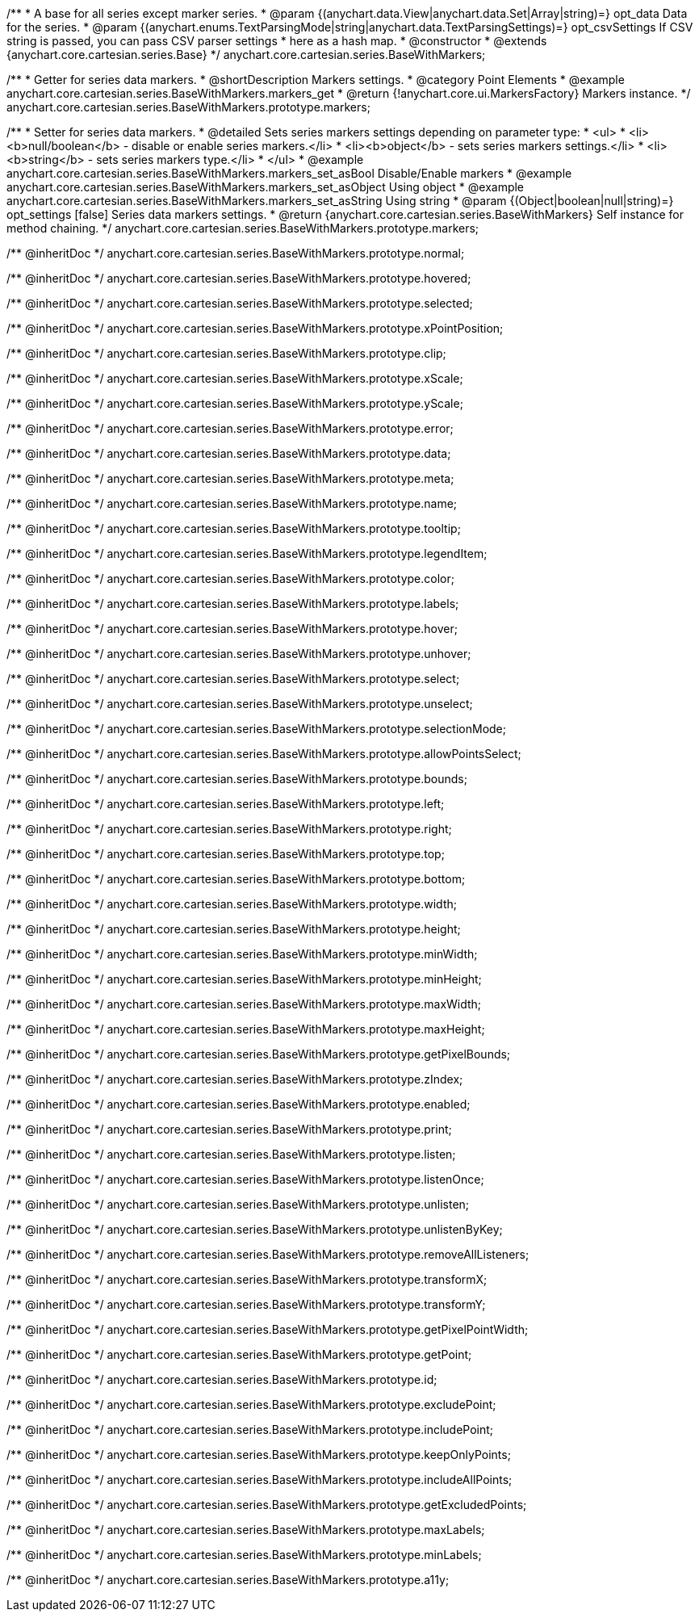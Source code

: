 /**
 * A base for all series except marker series.
 * @param {(anychart.data.View|anychart.data.Set|Array|string)=} opt_data Data for the series.
 * @param {(anychart.enums.TextParsingMode|string|anychart.data.TextParsingSettings)=} opt_csvSettings If CSV string is passed, you can pass CSV parser settings
 *    here as a hash map.
 * @constructor
 * @extends {anychart.core.cartesian.series.Base}
 */
anychart.core.cartesian.series.BaseWithMarkers;


//----------------------------------------------------------------------------------------------------------------------
//
//  anychart.core.cartesian.series.BaseWithMarkers.prototype.markers
//
//----------------------------------------------------------------------------------------------------------------------

/**
 * Getter for series data markers.
 * @shortDescription Markers settings.
 * @category Point Elements
 * @example anychart.core.cartesian.series.BaseWithMarkers.markers_get
 * @return {!anychart.core.ui.MarkersFactory} Markers instance.
 */
anychart.core.cartesian.series.BaseWithMarkers.prototype.markers;

/**
 * Setter for series data markers.
 * @detailed Sets series markers settings depending on parameter type:
 * <ul>
 *   <li><b>null/boolean</b> - disable or enable series markers.</li>
 *   <li><b>object</b> - sets series markers settings.</li>
 *   <li><b>string</b> - sets series markers type.</li>
 * </ul>
 * @example anychart.core.cartesian.series.BaseWithMarkers.markers_set_asBool Disable/Enable markers
 * @example anychart.core.cartesian.series.BaseWithMarkers.markers_set_asObject Using object
 * @example anychart.core.cartesian.series.BaseWithMarkers.markers_set_asString Using string
 * @param {(Object|boolean|null|string)=} opt_settings [false] Series data markers settings.
 * @return {anychart.core.cartesian.series.BaseWithMarkers} Self instance for method chaining.
 */
anychart.core.cartesian.series.BaseWithMarkers.prototype.markers;

/** @inheritDoc */
anychart.core.cartesian.series.BaseWithMarkers.prototype.normal;

/** @inheritDoc */
anychart.core.cartesian.series.BaseWithMarkers.prototype.hovered;

/** @inheritDoc */
anychart.core.cartesian.series.BaseWithMarkers.prototype.selected;

/** @inheritDoc */
anychart.core.cartesian.series.BaseWithMarkers.prototype.xPointPosition;

/** @inheritDoc */
anychart.core.cartesian.series.BaseWithMarkers.prototype.clip;

/** @inheritDoc */
anychart.core.cartesian.series.BaseWithMarkers.prototype.xScale;

/** @inheritDoc */
anychart.core.cartesian.series.BaseWithMarkers.prototype.yScale;

/** @inheritDoc */
anychart.core.cartesian.series.BaseWithMarkers.prototype.error;

/** @inheritDoc */
anychart.core.cartesian.series.BaseWithMarkers.prototype.data;

/** @inheritDoc */
anychart.core.cartesian.series.BaseWithMarkers.prototype.meta;

/** @inheritDoc */
anychart.core.cartesian.series.BaseWithMarkers.prototype.name;

/** @inheritDoc */
anychart.core.cartesian.series.BaseWithMarkers.prototype.tooltip;

/** @inheritDoc */
anychart.core.cartesian.series.BaseWithMarkers.prototype.legendItem;

/** @inheritDoc */
anychart.core.cartesian.series.BaseWithMarkers.prototype.color;

/** @inheritDoc */
anychart.core.cartesian.series.BaseWithMarkers.prototype.labels;

/** @inheritDoc */
anychart.core.cartesian.series.BaseWithMarkers.prototype.hover;

/** @inheritDoc */
anychart.core.cartesian.series.BaseWithMarkers.prototype.unhover;

/** @inheritDoc */
anychart.core.cartesian.series.BaseWithMarkers.prototype.select;

/** @inheritDoc */
anychart.core.cartesian.series.BaseWithMarkers.prototype.unselect;

/** @inheritDoc */
anychart.core.cartesian.series.BaseWithMarkers.prototype.selectionMode;

/** @inheritDoc */
anychart.core.cartesian.series.BaseWithMarkers.prototype.allowPointsSelect;

/** @inheritDoc */
anychart.core.cartesian.series.BaseWithMarkers.prototype.bounds;

/** @inheritDoc */
anychart.core.cartesian.series.BaseWithMarkers.prototype.left;

/** @inheritDoc */
anychart.core.cartesian.series.BaseWithMarkers.prototype.right;

/** @inheritDoc */
anychart.core.cartesian.series.BaseWithMarkers.prototype.top;

/** @inheritDoc */
anychart.core.cartesian.series.BaseWithMarkers.prototype.bottom;

/** @inheritDoc */
anychart.core.cartesian.series.BaseWithMarkers.prototype.width;

/** @inheritDoc */
anychart.core.cartesian.series.BaseWithMarkers.prototype.height;

/** @inheritDoc */
anychart.core.cartesian.series.BaseWithMarkers.prototype.minWidth;

/** @inheritDoc */
anychart.core.cartesian.series.BaseWithMarkers.prototype.minHeight;

/** @inheritDoc */
anychart.core.cartesian.series.BaseWithMarkers.prototype.maxWidth;

/** @inheritDoc */
anychart.core.cartesian.series.BaseWithMarkers.prototype.maxHeight;

/** @inheritDoc */
anychart.core.cartesian.series.BaseWithMarkers.prototype.getPixelBounds;

/** @inheritDoc */
anychart.core.cartesian.series.BaseWithMarkers.prototype.zIndex;

/** @inheritDoc */
anychart.core.cartesian.series.BaseWithMarkers.prototype.enabled;

/** @inheritDoc */
anychart.core.cartesian.series.BaseWithMarkers.prototype.print;

/** @inheritDoc */
anychart.core.cartesian.series.BaseWithMarkers.prototype.listen;

/** @inheritDoc */
anychart.core.cartesian.series.BaseWithMarkers.prototype.listenOnce;

/** @inheritDoc */
anychart.core.cartesian.series.BaseWithMarkers.prototype.unlisten;

/** @inheritDoc */
anychart.core.cartesian.series.BaseWithMarkers.prototype.unlistenByKey;

/** @inheritDoc */
anychart.core.cartesian.series.BaseWithMarkers.prototype.removeAllListeners;

/** @inheritDoc */
anychart.core.cartesian.series.BaseWithMarkers.prototype.transformX;

/** @inheritDoc */
anychart.core.cartesian.series.BaseWithMarkers.prototype.transformY;

/** @inheritDoc */
anychart.core.cartesian.series.BaseWithMarkers.prototype.getPixelPointWidth;

/** @inheritDoc */
anychart.core.cartesian.series.BaseWithMarkers.prototype.getPoint;

/** @inheritDoc */
anychart.core.cartesian.series.BaseWithMarkers.prototype.id;

/** @inheritDoc */
anychart.core.cartesian.series.BaseWithMarkers.prototype.excludePoint;

/** @inheritDoc */
anychart.core.cartesian.series.BaseWithMarkers.prototype.includePoint;

/** @inheritDoc */
anychart.core.cartesian.series.BaseWithMarkers.prototype.keepOnlyPoints;

/** @inheritDoc */
anychart.core.cartesian.series.BaseWithMarkers.prototype.includeAllPoints;

/** @inheritDoc */
anychart.core.cartesian.series.BaseWithMarkers.prototype.getExcludedPoints;

/** @inheritDoc */
anychart.core.cartesian.series.BaseWithMarkers.prototype.maxLabels;

/** @inheritDoc */
anychart.core.cartesian.series.BaseWithMarkers.prototype.minLabels;

/** @inheritDoc */
anychart.core.cartesian.series.BaseWithMarkers.prototype.a11y;
